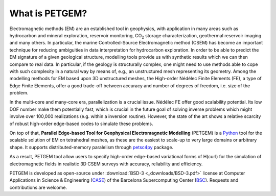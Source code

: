 .. _What is PETGEM:

What is PETGEM?
===============
Electromagnetic methods (EM) are an established tool in geophysics, with
application in many areas such as hydrocarbon and mineral exploration,
reservoir monitoring, CO\ :sub:`2` storage characterization, geothermal reservoir
imaging and many others. In particular, the marine Controlled-Source
Electromagnetic method (CSEM) has become an important technique for reducing
ambiguities in data interpretation for hydrocarbon exploration. In order to be
able to predict the EM signature of a given geological structure, modelling
tools provide us with synthetic results which we can then compare to real data.
In particular, if the geology is structurally complex, one might need to use
methods able to cope with such complexity in a natural way by means of, e.g.,
an unstructured mesh representing its geometry. Among the modelling methods
for EM based upon 3D unstructured meshes, the High-order Nédélec Finite Elements (FE),
a type of Edge Finite Elements, offer a good trade-off between accuracy and number
of degrees of freedom, i.e. size of the problem.

In the multi-core and many-core era, parallelization is a crucial issue.
Nédélec FE offer good scalability potential. Its low DOF number make them potentially fast, which is
crucial in the future goal of solving inverse problems which might
involve over 100,000 realizations (e.g. within a inversion routine). However, the state of the art shows a
relative scarcity of robust high-order edge-based codes to simulate these problems.

On top of that, **Parallel Edge-based Tool for Geophysical Electromagnetic
Modelling** (PETGEM) is a `Python <https://www.python.org/>`_ tool
for the scalable solution of EM on tetrahedral meshes, as these are the
easiest to scale-up to very large domains or arbitrary shape. It supports
distributed-memory paralelism through `petsc4py <https://pypi.python.org/pypi/petsc4py>`__
package.

As a result, PETGEM tool allow users to specify high-order edge-based
variational forms of H(curl) for the simulation of electromagnetic fields
in realistic 3D CSEM surveys with accuracy, reliability and efficiency.

PETGEM is developed as open-source under
:download:`BSD-3 <_downloads/BSD-3.pdf>` license at Computer
Applications in Science & Engineering
(`CASE <http://www.bsc.es/computer-applications>`_)
of the Barcelona Supercomputing Center (`BSC <http://www.bsc.es/>`_).
Requests and contributions are welcome.
